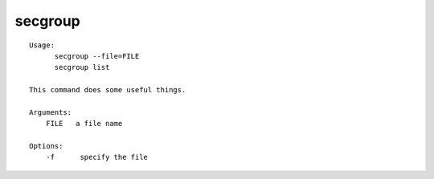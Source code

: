 secgroup
========

::

  Usage:
        secgroup --file=FILE
        secgroup list

  This command does some useful things.

  Arguments:
      FILE   a file name

  Options:
      -f      specify the file

